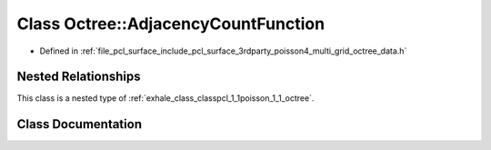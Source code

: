 .. _exhale_class_classpcl_1_1poisson_1_1_octree_1_1_adjacency_count_function:

Class Octree::AdjacencyCountFunction
====================================

- Defined in :ref:`file_pcl_surface_include_pcl_surface_3rdparty_poisson4_multi_grid_octree_data.h`


Nested Relationships
--------------------

This class is a nested type of :ref:`exhale_class_classpcl_1_1poisson_1_1_octree`.


Class Documentation
-------------------


.. doxygenclass:: pcl::poisson::Octree::AdjacencyCountFunction
   :members:
   :protected-members:
   :undoc-members: